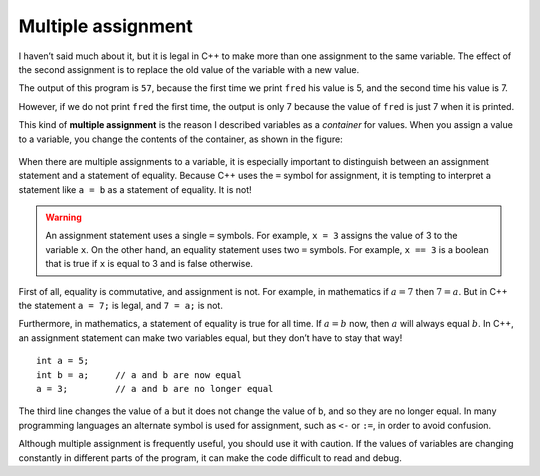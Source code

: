 Multiple assignment
-------------------

I haven’t said much about it, but it is legal in C++ to make more than
one assignment to the same variable. The effect of the second assignment
is to replace the old value of the variable with a new value.

.. activecode:: sixone
  :language: cpp
  :caption: Multiple assignment

  The active code below reassigns ``fred`` from 5 to 7 and prints both values out.
  ~~~~
  #include <iostream>
  using namespace std;

  int main () {
      int fred = 5;
      cout << fred;
      fred = 7;
      cout << fred;
      return 0;
  }

The output of this program is ``57``, because the first time we print
``fred`` his value is 5, and the second time his value is 7.

.. activecode:: sixtwo
  :language: cpp
  :caption: Multiple assignment

  The active code below reassigns ``fred`` from 5 to 7 without printing out the initial
  value.
  ~~~~
  #include <iostream>
  using namespace std;

  int main () {
      int fred = 5;
      fred = 7;
      cout << fred;
      return 0;
  }

However, if we do not print ``fred`` the first time, the output is only 7 because
the value of ``fred`` is just 7 when it is printed.

This kind of **multiple assignment** is the reason I described variables
as a *container* for values. When you assign a value to a variable, you
change the contents of the container, as shown in the figure:

.. figure:: Images/6.1image.png
   :scale: 50%
   :align: center
   :alt: image

When there are multiple assignments to a variable, it is especially
important to distinguish between an assignment statement and a statement
of equality. Because C++ uses the ``=`` symbol for assignment, it is
tempting to interpret a statement like ``a = b`` as a statement of
equality. It is not!

.. warning::
   An assignment statement uses a single ``=`` symbols. For example, ``x = 3``
   assigns the value of 3 to the variable ``x``. On the other hand, an equality
   statement uses two ``=`` symbols. For example, ``x == 3`` is a boolean that is true
   if ``x`` is equal to 3 and is false otherwise.

First of all, equality is commutative, and assignment is not. For
example, in mathematics if :math:`a = 7` then :math:`7 = a`. But in C++
the statement ``a = 7;`` is legal, and ``7 = a;`` is not.

Furthermore, in mathematics, a statement of equality is true for all
time. If :math:`a = b` now, then :math:`a` will always equal :math:`b`.
In C++, an assignment statement can make two variables equal, but they
don’t have to stay that way!

::

     int a = 5;
     int b = a;     // a and b are now equal
     a = 3;         // a and b are no longer equal

The third line changes the value of ``a`` but it does not change the
value of ``b``, and so they are no longer equal. In many programming
languages an alternate symbol is used for assignment, such as ``<-`` or
``:=``, in order to avoid confusion.

Although multiple assignment is frequently useful, you should use it
with caution. If the values of variables are changing constantly in
different parts of the program, it can make the code difficult to read
and debug.

.. dragndrop:: multiple_assignment_1
    :feedback: Try again!
    :match_1:  4=a|||Illegal
    :match_2: a==b|||Checking if a is equal to b
    :match_3: a=b|||Assigning a to the value of b
    :match_4: a=4|||Setting the value of a to 4

    Match the expression to the statement that best describes it.

.. mchoice:: multiple_assignment_2
   :answer_a: 10!1!
   :answer_b: 10 ! 1 !
   :answer_c: 10 ! 10 !
   :answer_d: 1!1!
   :correct: a
   :feedback_a: Correct!
   :feedback_b: Remember, in C++ spaces must be printed.
   :feedback_c: Carefully look at the values being assigned.
   :feedback_d: Carefully look at the values being assigned.

   What will print?

   .. code-block:: cpp

    #include <iostream>
    using namespace std;

    int main () {
      int x = 10;
      cout << x << "!";
      x = 1;
      cout << x << "!";
      return 0;
    }
